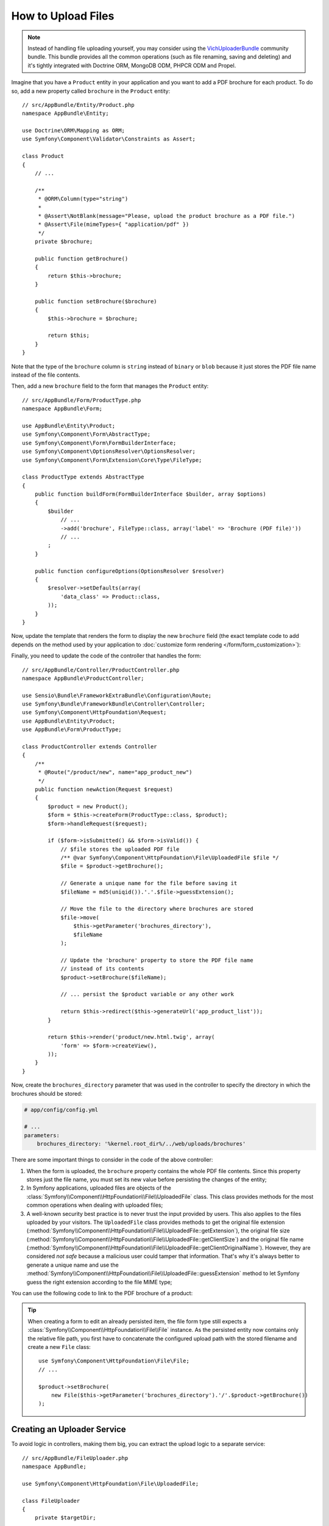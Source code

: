 .. index::
   single: Controller; Upload; File

How to Upload Files
===================

.. note::

    Instead of handling file uploading yourself, you may consider using the
    `VichUploaderBundle`_ community bundle. This bundle provides all the common
    operations (such as file renaming, saving and deleting) and it's tightly
    integrated with Doctrine ORM, MongoDB ODM, PHPCR ODM and Propel.

Imagine that you have a ``Product`` entity in your application and you want to
add a PDF brochure for each product. To do so, add a new property called ``brochure``
in the ``Product`` entity::

    // src/AppBundle/Entity/Product.php
    namespace AppBundle\Entity;

    use Doctrine\ORM\Mapping as ORM;
    use Symfony\Component\Validator\Constraints as Assert;

    class Product
    {
        // ...

        /**
         * @ORM\Column(type="string")
         *
         * @Assert\NotBlank(message="Please, upload the product brochure as a PDF file.")
         * @Assert\File(mimeTypes={ "application/pdf" })
         */
        private $brochure;

        public function getBrochure()
        {
            return $this->brochure;
        }

        public function setBrochure($brochure)
        {
            $this->brochure = $brochure;

            return $this;
        }
    }

Note that the type of the ``brochure`` column is ``string`` instead of ``binary``
or ``blob`` because it just stores the PDF file name instead of the file contents.

Then, add a new ``brochure`` field to the form that manages the ``Product`` entity::

    // src/AppBundle/Form/ProductType.php
    namespace AppBundle\Form;

    use AppBundle\Entity\Product;
    use Symfony\Component\Form\AbstractType;
    use Symfony\Component\Form\FormBuilderInterface;
    use Symfony\Component\OptionsResolver\OptionsResolver;
    use Symfony\Component\Form\Extension\Core\Type\FileType;

    class ProductType extends AbstractType
    {
        public function buildForm(FormBuilderInterface $builder, array $options)
        {
            $builder
                // ...
                ->add('brochure', FileType::class, array('label' => 'Brochure (PDF file)'))
                // ...
            ;
        }

        public function configureOptions(OptionsResolver $resolver)
        {
            $resolver->setDefaults(array(
                'data_class' => Product::class,
            ));
        }
    }

Now, update the template that renders the form to display the new ``brochure``
field (the exact template code to add depends on the method used by your application
to :doc:`customize form rendering </form/form_customization>`):

.. configuration-block::

    .. code-block:: html+twig

        {# app/Resources/views/product/new.html.twig #}
        <h1>Adding a new product</h1>

        {{ form_start(form) }}
            {# ... #}

            {{ form_row(form.brochure) }}
        {{ form_end(form) }}

    .. code-block:: html+php

        <!-- app/Resources/views/product/new.html.twig -->
        <h1>Adding a new product</h1>

        <?php echo $view['form']->start($form) ?>
            <?php echo $view['form']->row($form['brochure']) ?>
        <?php echo $view['form']->end($form) ?>

Finally, you need to update the code of the controller that handles the form::

    // src/AppBundle/Controller/ProductController.php
    namespace AppBundle\ProductController;

    use Sensio\Bundle\FrameworkExtraBundle\Configuration\Route;
    use Symfony\Bundle\FrameworkBundle\Controller\Controller;
    use Symfony\Component\HttpFoundation\Request;
    use AppBundle\Entity\Product;
    use AppBundle\Form\ProductType;

    class ProductController extends Controller
    {
        /**
         * @Route("/product/new", name="app_product_new")
         */
        public function newAction(Request $request)
        {
            $product = new Product();
            $form = $this->createForm(ProductType::class, $product);
            $form->handleRequest($request);

            if ($form->isSubmitted() && $form->isValid()) {
                // $file stores the uploaded PDF file
                /** @var Symfony\Component\HttpFoundation\File\UploadedFile $file */
                $file = $product->getBrochure();

                // Generate a unique name for the file before saving it
                $fileName = md5(uniqid()).'.'.$file->guessExtension();

                // Move the file to the directory where brochures are stored
                $file->move(
                    $this->getParameter('brochures_directory'),
                    $fileName
                );

                // Update the 'brochure' property to store the PDF file name
                // instead of its contents
                $product->setBrochure($fileName);

                // ... persist the $product variable or any other work

                return $this->redirect($this->generateUrl('app_product_list'));
            }

            return $this->render('product/new.html.twig', array(
                'form' => $form->createView(),
            ));
        }
    }

Now, create the ``brochures_directory`` parameter that was used in the
controller to specify the directory in which the brochures should be stored:

.. code-block:: yaml

    # app/config/config.yml

    # ...
    parameters:
        brochures_directory: '%kernel.root_dir%/../web/uploads/brochures'

There are some important things to consider in the code of the above controller:

#. When the form is uploaded, the ``brochure`` property contains the whole PDF
   file contents. Since this property stores just the file name, you must set
   its new value before persisting the changes of the entity;
#. In Symfony applications, uploaded files are objects of the
   :class:`Symfony\\Component\\HttpFoundation\\File\\UploadedFile` class. This class
   provides methods for the most common operations when dealing with uploaded files;
#. A well-known security best practice is to never trust the input provided by
   users. This also applies to the files uploaded by your visitors. The ``UploadedFile``
   class provides methods to get the original file extension
   (:method:`Symfony\\Component\\HttpFoundation\\File\\UploadedFile::getExtension`),
   the original file size (:method:`Symfony\\Component\\HttpFoundation\\File\\UploadedFile::getClientSize`)
   and the original file name (:method:`Symfony\\Component\\HttpFoundation\\File\\UploadedFile::getClientOriginalName`).
   However, they are considered *not safe* because a malicious user could tamper
   that information. That's why it's always better to generate a unique name and
   use the :method:`Symfony\\Component\\HttpFoundation\\File\\UploadedFile::guessExtension`
   method to let Symfony guess the right extension according to the file MIME type;

You can use the following code to link to the PDF brochure of a product:

.. configuration-block::

    .. code-block:: html+twig

        <a href="{{ asset('uploads/brochures/' ~ product.brochure) }}">View brochure (PDF)</a>

    .. code-block:: html+php

        <a href="<?php echo $view['assets']->getUrl('uploads/brochures/'.$product->getBrochure()) ?>">
            View brochure (PDF)
        </a>

.. tip::

    When creating a form to edit an already persisted item, the file form type
    still expects a :class:`Symfony\\Component\\HttpFoundation\\File\\File`
    instance. As the persisted entity now contains only the relative file path,
    you first have to concatenate the configured upload path with the stored
    filename and create a new ``File`` class::

        use Symfony\Component\HttpFoundation\File\File;
        // ...

        $product->setBrochure(
            new File($this->getParameter('brochures_directory').'/'.$product->getBrochure())
        );

Creating an Uploader Service
----------------------------

To avoid logic in controllers, making them big, you can extract the upload
logic to a separate service::

    // src/AppBundle/FileUploader.php
    namespace AppBundle;

    use Symfony\Component\HttpFoundation\File\UploadedFile;

    class FileUploader
    {
        private $targetDir;

        public function __construct($targetDir)
        {
            $this->targetDir = $targetDir;
        }

        public function upload(UploadedFile $file)
        {
            $fileName = md5(uniqid()).'.'.$file->guessExtension();

            $file->move($this->targetDir, $fileName);

            return $fileName;
        }
    }

Then, define a service for this class:

.. configuration-block::

    .. code-block:: yaml

        # app/config/services.yml
        services:
            # ...
            app.brochure_uploader:
                class: AppBundle\FileUploader
                arguments: ['%brochures_directory%']

    .. code-block:: xml

        <!-- app/config/config.xml -->
        <?xml version="1.0" encoding="UTF-8" ?>
        <container xmlns="http://symfony.com/schema/dic/services"
            xmlns:xsi="http://www.w3.org/2001/XMLSchema-instance"
            xsi:schemaLocation="http://symfony.com/schema/dic/services
            http://symfony.com/schema/dic/services/services-1.0.xsd"
        >
            <!-- ... -->

            <service id="app.brochure_uploader" class="AppBundle\FileUploader">
                <argument>%brochures_directory%</argument>
            </service>
        </container>

    .. code-block:: php

        // app/config/services.php
        use AppBundle\FileUploader;
        use Symfony\Component\DependencyInjection\Definition;

        // ...
        $container->setDefinition('app.brochure_uploader', new Definition(
            FileUploader::class,
            array('%brochures_directory%')
        ));

Now you're ready to use this service in the controller::

    // src/AppBundle/Controller/ProductController.php

    // ...
    public function newAction(Request $request)
    {
        // ...

        if ($form->isSubmitted() && $form->isValid()) {
            $file = $product->getBrochure();
            $fileName = $this->get('app.brochure_uploader')->upload($file);

            $product->setBrochure($fileName);

            // ...
        }

        // ...
    }

Using a Doctrine Listener
-------------------------

If you are using Doctrine to store the Product entity, you can create a
:doc:`Doctrine listener </doctrine/event_listeners_subscribers>` to
automatically upload the file when persisting the entity::

    // src/AppBundle/EventListener/BrochureUploadListener.php
    namespace AppBundle\EventListener;

    use Symfony\Component\HttpFoundation\File\UploadedFile;
    use Doctrine\ORM\Event\LifecycleEventArgs;
    use Doctrine\ORM\Event\PreUpdateEventArgs;
    use AppBundle\Entity\Product;
    use AppBundle\FileUploader;

    class BrochureUploadListener
    {
        private $uploader;

        public function __construct(FileUploader $uploader)
        {
            $this->uploader = $uploader;
        }

        public function prePersist(LifecycleEventArgs $args)
        {
            $entity = $args->getEntity();

            $this->uploadFile($entity);
        }

        public function preUpdate(PreUpdateEventArgs $args)
        {
            $entity = $args->getEntity();

            $this->uploadFile($entity);
        }

        private function uploadFile($entity)
        {
            // upload only works for Product entities
            if (!$entity instanceof Product) {
                return;
            }

            $file = $entity->getBrochure();

            // only upload new files
            if (!$file instanceof UploadedFile) {
                return;
            }

            $fileName = $this->uploader->upload($file);
            $entity->setBrochure($fileName);
        }
    }

Now, register this class as a Doctrine listener:

.. configuration-block::

    .. code-block:: yaml

        # app/config/services.yml
        services:
            # ...
            app.doctrine_brochure_listener:
                class: AppBundle\EventListener\BrochureUploadListener
                arguments: ['@app.brochure_uploader']
                tags:
                    - { name: doctrine.event_listener, event: prePersist }
                    - { name: doctrine.event_listener, event: preUpdate }

    .. code-block:: xml

        <!-- app/config/config.xml -->
        <?xml version="1.0" encoding="UTF-8" ?>
        <container xmlns="http://symfony.com/schema/dic/services"
            xmlns:xsi="http://www.w3.org/2001/XMLSchema-instance"
            xsi:schemaLocation="http://symfony.com/schema/dic/services
            http://symfony.com/schema/dic/services/services-1.0.xsd"
        >
            <!-- ... -->

            <service id="app.doctrine_brochure_listener"
                class="AppBundle\EventListener\BrochureUploaderListener"
            >
                <argument type="service" id="app.brochure_uploader"/>

                <tag name="doctrine.event_listener" event="prePersist"/>
                <tag name="doctrine.event_listener" event="preUpdate"/>
            </service>
        </container>

    .. code-block:: php

        // app/config/services.php
        use AppBundle\EventListener\BrochureUploaderListener;
        use Symfony\Component\DependencyInjection\Definition;
        use Symfony\Component\DependencyInjection\Reference;

        // ...
        $definition = new Definition(
            BrochureUploaderListener::class,
            array(new Reference('brochures_directory'))
        );
        $definition->addTag('doctrine.event_listener', array(
            'event' => 'prePersist',
        ));
        $definition->addTag('doctrine.event_listener', array(
            'event' => 'preUpdate',
        ));
        $container->setDefinition('app.doctrine_brochure_listener', $definition);

This listener is now automatically executed when persisting a new Product
entity. This way, you can remove everything related to uploading from the
controller.

.. tip::

    This listener can also create the ``File`` instance based on the path when
    fetching entities from the database::

        // ...
        use Symfony\Component\HttpFoundation\File\File;

        // ...
        class BrochureUploadListener
        {
            // ...

            public function postLoad(LifecycleEventArgs $args)
            {
                $entity = $args->getEntity();

                $fileName = $entity->getBrochure();

                $entity->setBrochure(new File($this->targetPath.'/'.$fileName));
            }
        }

    After adding these lines, configure the listener to also listen for the
    ``postLoad`` event.

.. _`VichUploaderBundle`: https://github.com/dustin10/VichUploaderBundle
